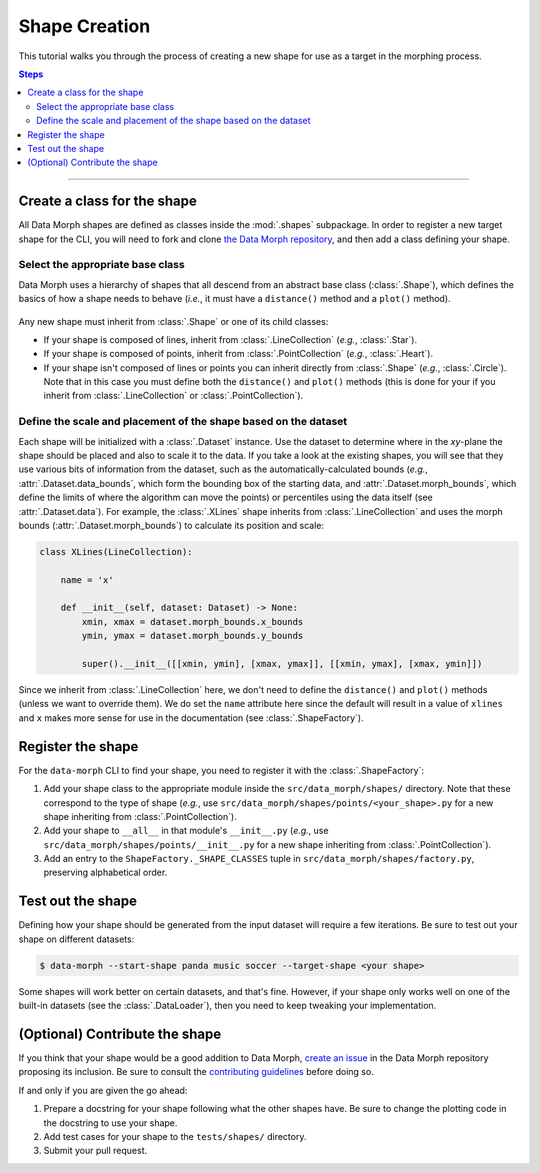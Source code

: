 Shape Creation
==============

This tutorial walks you through the process of creating a new shape
for use as a target in the morphing process.

.. contents:: Steps
    :depth: 2
    :local:
    :backlinks: none

----

Create a class for the shape
----------------------------

All Data Morph shapes are defined as classes inside the :mod:`.shapes` subpackage.
In order to register a new target shape for the CLI, you will need to fork and clone
`the Data Morph repository <https://github.com/stefmolin/data-morph>`_, and then add
a class defining your shape.

Select the appropriate base class
~~~~~~~~~~~~~~~~~~~~~~~~~~~~~~~~~

Data Morph uses a hierarchy of shapes that all descend from an abstract
base class (:class:`.Shape`), which defines the basics of how a shape
needs to behave (*i.e.*, it must have a ``distance()`` method and a
``plot()`` method).

.. figure:: ../_static/tutorials/shapes_uml.svg
   :alt: UML diagram showing the hierarchy of the shape classes.
   :align: center

Any new shape must inherit from :class:`.Shape` or one of its
child classes:

* If your shape is composed of lines, inherit from :class:`.LineCollection`
  (*e.g.*, :class:`.Star`).
* If your shape is composed of points, inherit from :class:`.PointCollection`
  (*e.g.*, :class:`.Heart`).
* If your shape isn't composed of lines or points you can inherit directly from
  :class:`.Shape` (*e.g.*, :class:`.Circle`). Note that in this case you must
  define both the ``distance()`` and ``plot()`` methods (this is done for your
  if you inherit from :class:`.LineCollection` or :class:`.PointCollection`).

Define the scale and placement of the shape based on the dataset
~~~~~~~~~~~~~~~~~~~~~~~~~~~~~~~~~~~~~~~~~~~~~~~~~~~~~~~~~~~~~~~~

Each shape will be initialized with a :class:`.Dataset` instance. Use the dataset
to determine where in the *xy*-plane the shape should be placed and also to scale it
to the data. If you take a look at the existing shapes, you will see that they use
various bits of information from the dataset, such as the automatically-calculated
bounds (*e.g.*, :attr:`.Dataset.data_bounds`, which form the bounding box of the
starting data, and :attr:`.Dataset.morph_bounds`, which define the limits of where
the algorithm can move the points) or percentiles using the data itself (see
:attr:`.Dataset.data`). For example, the :class:`.XLines` shape inherits from
:class:`.LineCollection` and uses the morph bounds (:attr:`.Dataset.morph_bounds`)
to calculate its position and scale:

.. code:: python

    class XLines(LineCollection):

        name = 'x'

        def __init__(self, dataset: Dataset) -> None:
            xmin, xmax = dataset.morph_bounds.x_bounds
            ymin, ymax = dataset.morph_bounds.y_bounds

            super().__init__([[xmin, ymin], [xmax, ymax]], [[xmin, ymax], [xmax, ymin]])


Since we inherit from :class:`.LineCollection` here, we don't need to define
the ``distance()`` and ``plot()`` methods (unless we want to override them).
We do set the ``name`` attribute here since the default will result in
a value of ``xlines`` and ``x`` makes more sense for use in the documentation
(see :class:`.ShapeFactory`).

Register the shape
------------------

For the ``data-morph`` CLI to find your shape, you need to register it with the
:class:`.ShapeFactory`:

1. Add your shape class to the appropriate module inside the ``src/data_morph/shapes/``
   directory. Note that these correspond to the type of shape (*e.g.*, use
   ``src/data_morph/shapes/points/<your_shape>.py`` for a new shape inheriting from
   :class:`.PointCollection`).
2. Add your shape to ``__all__`` in that module's ``__init__.py`` (*e.g.*, use
   ``src/data_morph/shapes/points/__init__.py`` for a new shape inheriting from
   :class:`.PointCollection`).
3. Add an entry to the ``ShapeFactory._SHAPE_CLASSES`` tuple in
   ``src/data_morph/shapes/factory.py``, preserving alphabetical order.

Test out the shape
------------------

Defining how your shape should be generated from the input dataset will require
a few iterations. Be sure to test out your shape on different datasets:

.. code:: console

   $ data-morph --start-shape panda music soccer --target-shape <your shape>

Some shapes will work better on certain datasets, and that's fine. However,
if your shape only works well on one of the built-in datasets (see the
:class:`.DataLoader`), then you need to keep tweaking your implementation.

(Optional) Contribute the shape
-------------------------------

If you think that your shape would be a good addition to Data Morph, `create an issue
<https://github.com/stefmolin/data-morph/issues>`_ in the Data Morph repository proposing
its inclusion. Be sure to consult the `contributing guidelines
<https://github.com/stefmolin/data-morph/blob/main/CONTRIBUTING.md>`_ before doing so.

If and only if you are given the go ahead:

1. Prepare a docstring for your shape following what the other shapes have.
   Be sure to change the plotting code in the docstring to use your shape.
2. Add test cases for your shape to the ``tests/shapes/`` directory.
3. Submit your pull request.
